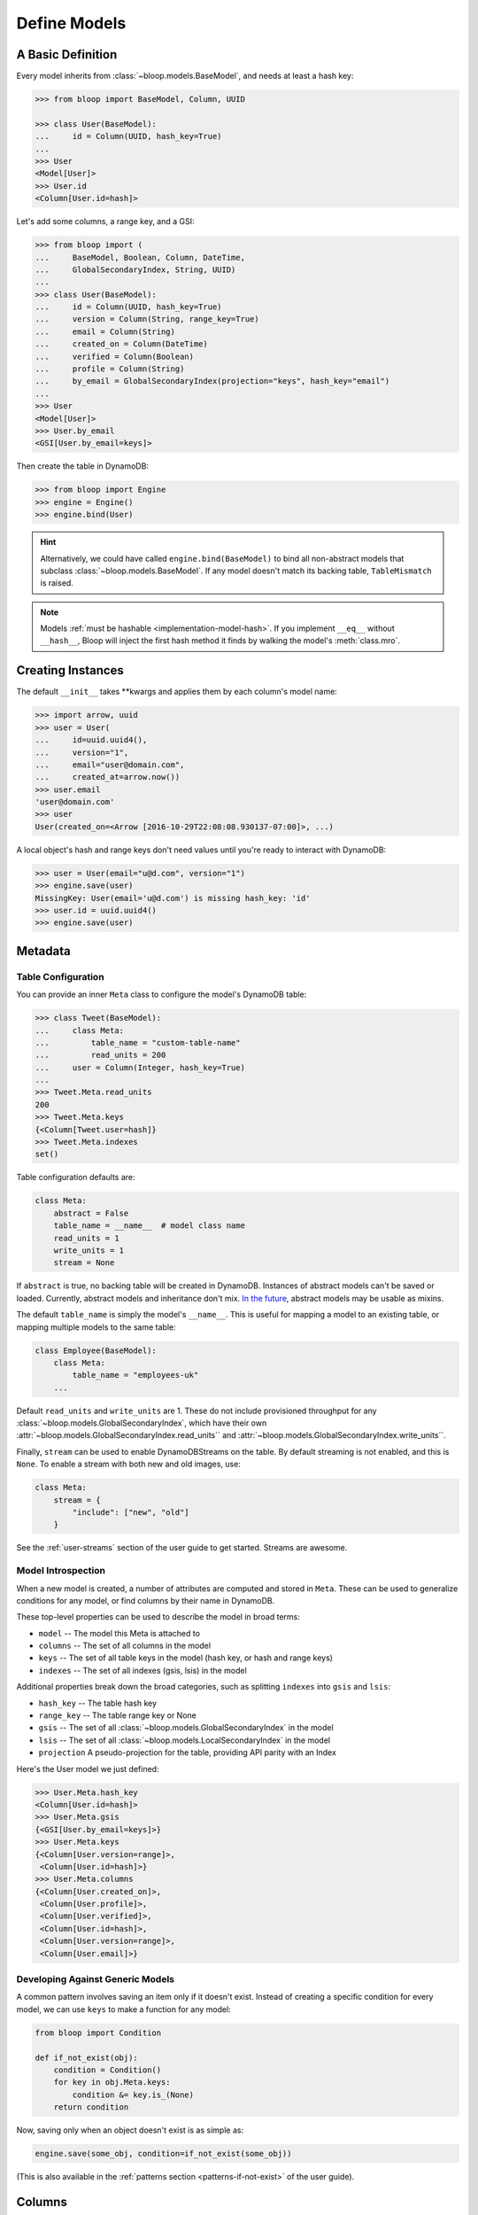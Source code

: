 .. _define-models:

Define Models
^^^^^^^^^^^^^

====================
 A Basic Definition
====================

Every model inherits from :class:`~bloop.models.BaseModel`, and needs at least a hash key:

.. code-block:: pycon

    >>> from bloop import BaseModel, Column, UUID

    >>> class User(BaseModel):
    ...     id = Column(UUID, hash_key=True)
    ...
    >>> User
    <Model[User]>
    >>> User.id
    <Column[User.id=hash]>

Let's add some columns, a range key, and a GSI:

.. code-block:: python

    >>> from bloop import (
    ...     BaseModel, Boolean, Column, DateTime,
    ...     GlobalSecondaryIndex, String, UUID)
    ...
    >>> class User(BaseModel):
    ...     id = Column(UUID, hash_key=True)
    ...     version = Column(String, range_key=True)
    ...     email = Column(String)
    ...     created_on = Column(DateTime)
    ...     verified = Column(Boolean)
    ...     profile = Column(String)
    ...     by_email = GlobalSecondaryIndex(projection="keys", hash_key="email")
    ...
    >>> User
    <Model[User]>
    >>> User.by_email
    <GSI[User.by_email=keys]>


Then create the table in DynamoDB:

.. code-block:: pycon

    >>> from bloop import Engine
    >>> engine = Engine()
    >>> engine.bind(User)

.. hint::

    Alternatively, we could have called ``engine.bind(BaseModel)`` to bind all non-abstract models that subclass
    :class:`~bloop.models.BaseModel`.  If any model doesn't match its backing table, ``TableMismatch`` is raised.

.. note::

    Models :ref:`must be hashable <implementation-model-hash>`.  If you implement ``__eq__`` without
    ``__hash__``, Bloop will inject the first hash method it finds by walking the model's :meth:`class.mro`.

====================
 Creating Instances
====================

The default ``__init__`` takes \*\*kwargs and applies them by each column's model name:

.. code-block:: pycon

    >>> import arrow, uuid
    >>> user = User(
    ...     id=uuid.uuid4(),
    ...     version="1",
    ...     email="user@domain.com",
    ...     created_at=arrow.now())
    >>> user.email
    'user@domain.com'
    >>> user
    User(created_on=<Arrow [2016-10-29T22:08:08.930137-07:00]>, ...)

A local object's hash and range keys don't need values until you're ready to interact with DynamoDB:

.. code-block:: pycon

    >>> user = User(email="u@d.com", version="1")
    >>> engine.save(user)
    MissingKey: User(email='u@d.com') is missing hash_key: 'id'
    >>> user.id = uuid.uuid4()
    >>> engine.save(user)

.. _user-model-meta:

==========
 Metadata
==========

---------------------
 Table Configuration
---------------------

You can provide an inner ``Meta`` class to configure the model's DynamoDB table:

.. code-block:: pycon

    >>> class Tweet(BaseModel):
    ...     class Meta:
    ...         table_name = "custom-table-name"
    ...         read_units = 200
    ...     user = Column(Integer, hash_key=True)
    ...
    >>> Tweet.Meta.read_units
    200
    >>> Tweet.Meta.keys
    {<Column[Tweet.user=hash]}
    >>> Tweet.Meta.indexes
    set()

Table configuration defaults are:

.. code-block:: python

        class Meta:
            abstract = False
            table_name = __name__  # model class name
            read_units = 1
            write_units = 1
            stream = None

If ``abstract`` is true, no backing table will be created in DynamoDB.  Instances of abstract models can't be saved
or loaded.  Currently, abstract models and inheritance don't mix.  `In the future`__, abstract models
may be usable as mixins.

__ https://github.com/numberoverzero/bloop/issues/72

The default ``table_name`` is simply the model's ``__name__``.  This is useful for mapping a model
to an existing table, or mapping multiple models to the same table:

.. code-block:: python

    class Employee(BaseModel):
        class Meta:
            table_name = "employees-uk"
        ...


Default ``read_units`` and ``write_units`` are 1.  These do not include provisioned throughput for any
:class:`~bloop.models.GlobalSecondaryIndex`, which have their own
:attr:`~bloop.models.GlobalSecondaryIndex.read_units`` and :attr:`~bloop.models.GlobalSecondaryIndex.write_units``.

Finally, ``stream`` can be used to enable DynamoDBStreams on the table.  By default streaming is not enabled, and this
is ``None``.  To enable a stream with both new and old images, use:

.. code-block:: python

    class Meta:
        stream = {
            "include": ["new", "old"]
        }

See the :ref:`user-streams` section of the user guide to get started.  Streams are awesome.

---------------------
 Model Introspection
---------------------

When a new model is created, a number of attributes are computed and stored in ``Meta``.  These can be used to
generalize conditions for any model, or find columns by their name in DynamoDB.

These top-level properties can be used to describe the model in broad terms:

* ``model`` -- The model this Meta is attached to
* ``columns`` -- The set of all columns in the model
* ``keys`` -- The set of all table keys in the model (hash key, or hash and range keys)
* ``indexes`` -- The set of all indexes (gsis, lsis) in the model

Additional properties break down the broad categories, such as splitting ``indexes`` into ``gsis`` and ``lsis``:

* ``hash_key`` -- The table hash key
* ``range_key`` -- The table range key or None
* ``gsis`` -- The set of all :class:`~bloop.models.GlobalSecondaryIndex` in the model
* ``lsis`` -- The set of all :class:`~bloop.models.LocalSecondaryIndex` in the model
* ``projection`` A pseudo-projection for the table, providing API parity with an Index

Here's the User model we just defined:

.. code-block:: pycon

    >>> User.Meta.hash_key
    <Column[User.id=hash]>
    >>> User.Meta.gsis
    {<GSI[User.by_email=keys]>}
    >>> User.Meta.keys
    {<Column[User.version=range]>,
     <Column[User.id=hash]>}
    >>> User.Meta.columns
    {<Column[User.created_on]>,
     <Column[User.profile]>,
     <Column[User.verified]>,
     <Column[User.id=hash]>,
     <Column[User.version=range]>,
     <Column[User.email]>}

-----------------------------------
 Developing Against Generic Models
-----------------------------------

A common pattern involves saving an item only if it doesn't exist.  Instead of creating a specific
condition for every model, we can use ``keys`` to make a function for any model:

.. code-block:: python

    from bloop import Condition

    def if_not_exist(obj):
        condition = Condition()
        for key in obj.Meta.keys:
            condition &= key.is_(None)
        return condition

Now, saving only when an object doesn't exist is as simple as:

.. code-block:: python

    engine.save(some_obj, condition=if_not_exist(some_obj))

(This is also available in the :ref:`patterns section <patterns-if-not-exist>` of the user guide).

.. _user-models-columns:

=========
 Columns
=========

Every :class:`~bloop.models.Column` must have a :class:`~bloop.types.Type` that is used to load and dump values to
and from DynamoDB.  The ``typedef`` argument can be a type class, or a type instance.  When you provide a
class, the Column will create an instance by calling the constructor without args.  This is a convenience for
common types that do not require much configuration.  The following are functionally equivalent:

.. code-block:: python

    Column(Integer)
    Column(Integer())

Some types require an argument, such as :class:`~bloop.types.Set`.  Sets must have an inner type so they can map to
a string set, number set, or binary set.  For example:

.. code-block:: python

    # FAILS: Set must have a type
    Column(Set)

    # GOOD: Set will instantiate the inner type
    Column(Set(Integer))
    Column(Set(Integer()))

To make a column the model's hash or range key, use ``hash_key=True`` or ``range_key=True``.  The usual rules apply:
a column can't be both, there can't be more than one of each, and there must be a hash key.

.. code-block:: python

    class Impression(BaseModel):
        referrer = Column(String, hash_key=True)
        version = Column(Integer, range_key=True)

By default values will be stored in DynamoDB under the name of the column in the model definition (its ``model_name``).
If you want to conserve read and write units, you can use shorter names for attributes in DynamoDB (attribute names
are counted against your provisioned throughput).  Like the ``table_name`` in Meta, the optional ``name`` parameter
lets you use descriptive model names without binding you to those names in DynamoDB.  This is also convenient when
mapping an existing table, or multi-model tables where an attribute can be interpreted multiple ways.

The following model is identical to the one just defined, except that each attribute is stored using a short name:

.. code-block:: python

    class Impression(BaseModel):
        referrer = Column(String, hash_key=True, name="ref")
        version = Column(Integer, range_key=True, name="v")

Locally, the model names "referrer" and "version" are still used.  An instance would be constructed as usual:

.. code-block:: python

    >>> click = Impression(
    ...     referrer="google.com",
    ...     version=get_current_version())
    >>> engine.save(click)

=========
 Indexes
=========

Indexes provide additional ways to query and scan your data.  If you have not used indexes, you should first read
the Developer's Guide on `Improving Data Access with Secondary Indexes`__.

__ http://docs.aws.amazon.com/amazondynamodb/latest/developerguide/SecondaryIndexes.html

----------------------
 GlobalSecondaryIndex
----------------------

Every :class:`~bloop.models.GlobalSecondaryIndex` must declare a ``projection``, which describes the columns projected
into the index.  Only projected columns are loaded from queries and scans on the index, and non-projected columns
can't be used in filter expressions.  A projection can be ``"all"`` for all columns in the model; ``"keys"`` for the
hash and range columns of the model and the index; or a list of :class:`~bloop.models.Column` objects or their model
names.  If you specify a list of columns, key columns will always be included.

.. code-block:: python

    class HeavilyIndexed(BaseModel):
        ...
        by_email = GlobalSecondaryIndex("all", hash_key="email")
        by_username = GlobalSecondaryIndex("keys", hash_key="username")
        by_create_date = GlobalSecondaryIndex(
            ["email", "username"], hash_key="created_on")

A GlobalSecondaryIndex must have a ``hash_key``, and can optionall have a ``range_key``.  This can either be the
model_name of a column, or the column object itself:

.. code-block:: python

    class Impression(BaseModel):
        id = Column(UUID, hash_key=True)
        referrer = Column(String)
        version = Column(Integer)
        created_on = Column(DateTime)

        by_referrer = GlobalSecondaryIndex("all", hash_key=referrer)
        by_version = GlobalSecondaryIndex("keys", hash_key="version")

Unlike :class:`~bloop.models.LocalSecondaryIndex`, a GSI does not share its throughput with the table.  You can
specify the ``read_units`` and ``write_units`` of the GSI.  Both default to 1:

.. code-block:: python

    GlobalSecondaryIndex("all", hash_key=version, read_units=500, write_units=20)

As with :class:`~bloop.models.Column` you can provide a ``name`` for the GSI in DynamoDB.  This can be used to map
to an existing index while still using a pythonic model name locally:

.. code-block:: python

    class Impression(BaseModel):
        ...
        by_email = GlobalSecondaryIndex("keys", hash_key=email, name="index_email")

.. seealso::

    `Global Secondary Indexes`__ in the DynamoDB Developer Guide

    __ http://docs.aws.amazon.com/amazondynamodb/latest/developerguide/GSI.html


---------------------
 LocalSecondaryIndex
---------------------

:class:`~bloop.models.LocalSecondaryIndex` is similar to :class:`~bloop.models.GlobalSecondaryIndex` in its use,
but has different requirements.  LSIs always have the same hash key as the model, and it can't be changed.  The model
must have a range key, and the LSI must specify a ``range_key``:

.. code-block:: python

    LocalSecondaryIndex("all", range_key=created_on)

You can specify a name to use in DynamoDB, just like :class:`~bloop.models.Column` and GSI:

.. code-block:: python

    class Impression(BaseModel):
        url = Column(String, hash_key=True)
        user_agent = Column(String, range_key=True, name="ua")
        visited_at = Column(DateTime, name="at")

        by_date = LocalSecondaryIndex(
        "keys", range_key=visited_at, name="index_date")

The final optional parameter is ``strict``, which defaults to True.  This controls whether DynamoDB may incur
additional reads on the table when querying the LSI for columns outside the projection.  Bloop enforces this by
evaluating the key, filter, and projection conditions against the index's allowed columns and raises an exception
if it finds any non-projected columns.

It is recommended that you leave ``strict=True``, to prevent accidentally consuming twice as many read units with
an errant projection or filter condition.  Since this is local to Bloop and not part of the index definition in
DynamoDB, you can always disable and re-enable it in the future.

.. seealso::

    `Local Secondary Indexes`__ in the DynamoDB Developer Guide

    __ http://docs.aws.amazon.com/amazondynamodb/latest/developerguide/LSI.html
